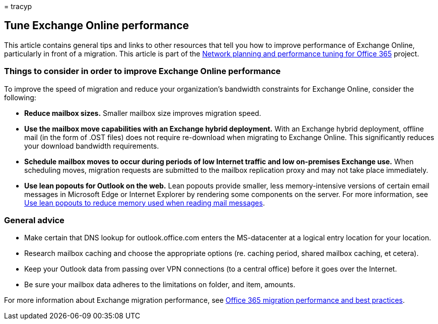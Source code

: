 = 
tracyp

== Tune Exchange Online performance

This article contains general tips and links to other resources that
tell you how to improve performance of Exchange Online, particularly in
front of a migration. This article is part of the
link:./network-planning-and-performance.md[Network planning and
performance tuning for Office 365] project.

=== Things to consider in order to improve Exchange Online performance

To improve the speed of migration and reduce your organization’s
bandwidth constraints for Exchange Online, consider the following:

* *Reduce mailbox sizes.* Smaller mailbox size improves migration speed.
* *Use the mailbox move capabilities with an Exchange hybrid
deployment.* With an Exchange hybrid deployment, offline mail (in the
form of .OST files) does not require re-download when migrating to
Exchange Online. This significantly reduces your download bandwidth
requirements.
* *Schedule mailbox moves to occur during periods of low Internet
traffic and low on-premises Exchange use.* When scheduling moves,
migration requests are submitted to the mailbox replication proxy and
may not take place immediately.
* *Use lean popouts for Outlook on the web.* Lean popouts provide
smaller, less memory-intensive versions of certain email messages in
Microsoft Edge or Internet Explorer by rendering some components on the
server. For more information, see
https://support.office.com/article/a6d6ba01-2562-4c3d-a8f1-78748dd506cf[Use
lean popouts to reduce memory used when reading mail messages].

=== General advice

* Make certain that DNS lookup for outlook.office.com enters the
MS-datacenter at a logical entry location for your location.
* Research mailbox caching and choose the appropriate options (re.
caching period, shared mailbox caching, et cetera).
* Keep your Outlook data from passing over VPN connections (to a central
office) before it goes over the Internet.
* Be sure your mailbox data adheres to the limitations on folder, and
item, amounts.

For more information about Exchange migration performance, see
https://support.office.com/article/d9acb371-fd6c-4c14-aa8e-db5cbe39aa57[Office
365 migration performance and best practices].
